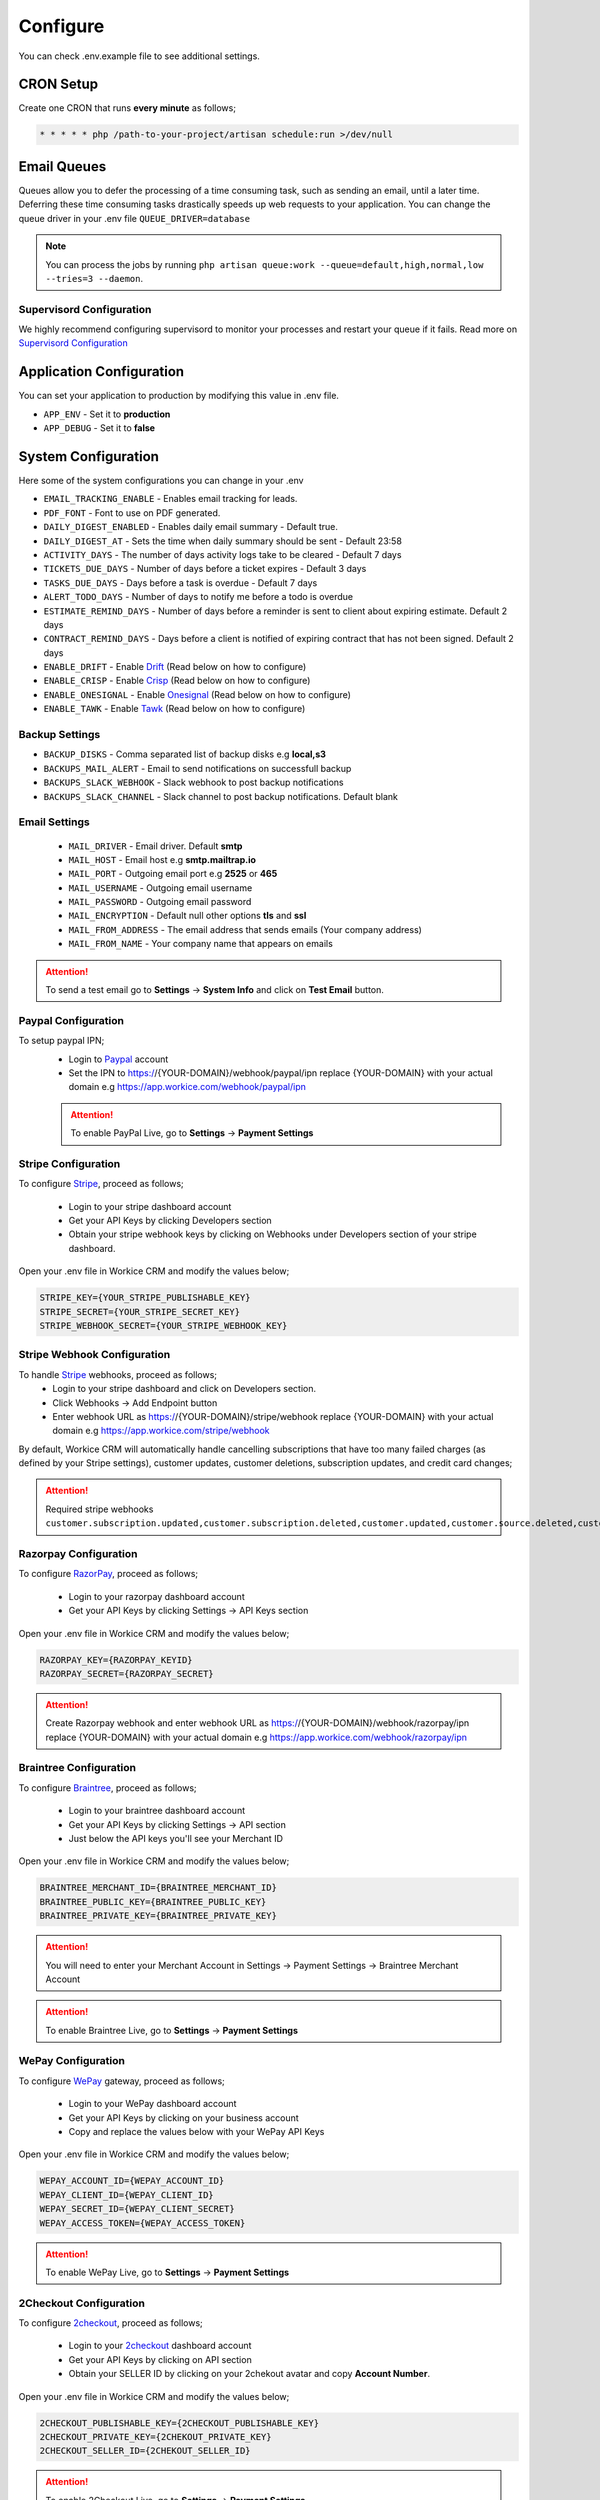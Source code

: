 Configure
=========

You can check .env.example file to see additional settings.

CRON Setup
"""""""""""

Create one CRON that runs **every minute** as follows;

.. code-block:: shell

   * * * * * php /path-to-your-project/artisan schedule:run >/dev/null

Email Queues
""""""""""""
Queues allow you to defer the processing of a time consuming task, such as sending an email, until a later time. Deferring these time consuming tasks drastically speeds up web requests to your application.
You can change the queue driver in your .env file ``QUEUE_DRIVER=database``

.. Note:: You can process the jobs by running ``php artisan queue:work --queue=default,high,normal,low --tries=3 --daemon``.

Supervisord Configuration
-----------------------------
We highly recommend configuring supervisord to monitor your processes and restart your queue if it fails.  
Read more on `Supervisord Configuration <https://laravel.com/docs/5.7/queues#supervisor-configuration>`__


Application Configuration
"""""""""""""""""""""""""
You can set your application to production by modifying this value in .env file.

- ``APP_ENV`` - Set it to **production**
- ``APP_DEBUG`` - Set it to **false**

System Configuration
""""""""""""""""""""

Here some of the system configurations you can change in your .env  

- ``EMAIL_TRACKING_ENABLE`` - Enables email tracking for leads.  
- ``PDF_FONT`` - Font to use on PDF generated.  
- ``DAILY_DIGEST_ENABLED`` - Enables daily email summary - Default true.  
- ``DAILY_DIGEST_AT`` - Sets the time when daily summary should be sent - Default 23:58  
- ``ACTIVITY_DAYS`` - The number of days activity logs take to be cleared - Default 7 days  
- ``TICKETS_DUE_DAYS`` - Number of days before a ticket expires - Default 3 days  
- ``TASKS_DUE_DAYS`` - Days before a task is overdue - Default 7 days  
- ``ALERT_TODO_DAYS`` - Number of days to notify me before a todo is overdue  
- ``ESTIMATE_REMIND_DAYS`` - Number of days before a reminder is sent to client about expiring estimate. Default 2 days  
- ``CONTRACT_REMIND_DAYS`` - Days before a client is notified of expiring contract that has not been signed. Default 2 days  
- ``ENABLE_DRIFT`` - Enable `Drift <https://drift.com>`_  (Read below on how to configure)
- ``ENABLE_CRISP`` - Enable `Crisp <https://crisp.chat>`_  (Read below on how to configure)
- ``ENABLE_ONESIGNAL`` - Enable `Onesignal <https://onesignal.com>`_ (Read below on how to configure)
- ``ENABLE_TAWK`` - Enable `Tawk <https://tawk.to>`_   (Read below on how to configure)

Backup Settings
---------------

- ``BACKUP_DISKS`` - Comma separated list of backup disks e.g **local,s3**
- ``BACKUPS_MAIL_ALERT`` - Email to send notifications on successfull backup
- ``BACKUPS_SLACK_WEBHOOK`` - Slack webhook to post backup notifications
- ``BACKUPS_SLACK_CHANNEL`` - Slack channel to post backup notifications. Default blank
 
Email Settings
---------------
 - ``MAIL_DRIVER`` - Email driver. Default **smtp**
 - ``MAIL_HOST`` - Email host e.g **smtp.mailtrap.io**
 - ``MAIL_PORT`` - Outgoing email port e.g **2525** or **465**
 - ``MAIL_USERNAME`` - Outgoing email username
 - ``MAIL_PASSWORD`` - Outgoing email password
 - ``MAIL_ENCRYPTION`` - Default null other options **tls** and **ssl**

 - ``MAIL_FROM_ADDRESS`` - The email address that sends emails (Your company address)
 - ``MAIL_FROM_NAME`` - Your company name that appears on emails

.. ATTENTION:: To send a test email go to **Settings** -> **System Info** and click on **Test Email** button.

Paypal Configuration
---------------------
To setup paypal IPN;
 - Login to `Paypal <https://paypal.com>`__ account
 - Set the IPN to https://{YOUR-DOMAIN}/webhook/paypal/ipn replace {YOUR-DOMAIN} with your actual domain e.g https://app.workice.com/webhook/paypal/ipn

 .. ATTENTION:: To enable PayPal Live, go to **Settings** -> **Payment Settings**

Stripe Configuration
---------------------
To configure `Stripe <https://dashboard.stripe.com>`__, proceed as follows;

 - Login to your stripe dashboard account
 - Get your API Keys by clicking Developers section
 - Obtain your stripe webhook keys by clicking on Webhooks under Developers section of your stripe dashboard.

Open your .env file in Workice CRM and modify the values below;

.. code-block:: shell

	STRIPE_KEY={YOUR_STRIPE_PUBLISHABLE_KEY}
	STRIPE_SECRET={YOUR_STRIPE_SECRET_KEY}
	STRIPE_WEBHOOK_SECRET={YOUR_STRIPE_WEBHOOK_KEY}

Stripe Webhook Configuration
-----------------------------
To handle `Stripe <https://dashboard.stripe.com>`__ webhooks, proceed as follows;
 - Login to your stripe dashboard and click on Developers section.
 - Click Webhooks -> Add Endpoint button
 - Enter webhook URL as https://{YOUR-DOMAIN}/stripe/webhook replace {YOUR-DOMAIN} with your actual domain e.g https://app.workice.com/stripe/webhook

By default, Workice CRM will automatically handle cancelling subscriptions that have too many failed charges (as defined by your Stripe settings), customer updates, customer deletions, subscription updates, and credit card changes; 

.. ATTENTION:: Required stripe webhooks ``customer.subscription.updated,customer.subscription.deleted,customer.updated,customer.source.deleted,customer.deleted``


Razorpay Configuration
------------------------
To configure `RazorPay <https://dashboard.razorpay.com>`__, proceed as follows;

 - Login to your razorpay dashboard account
 - Get your API Keys by clicking Settings -> API Keys section

Open your .env file in Workice CRM and modify the values below;

.. code-block:: shell

	RAZORPAY_KEY={RAZORPAY_KEYID}
	RAZORPAY_SECRET={RAZORPAY_SECRET}

.. ATTENTION:: Create Razorpay webhook and enter webhook URL as https://{YOUR-DOMAIN}/webhook/razorpay/ipn replace {YOUR-DOMAIN} with your actual domain e.g https://app.workice.com/webhook/razorpay/ipn

Braintree Configuration
------------------------
To configure `Braintree <https://www.braintreegateway.com>`__, proceed as follows;

 - Login to your braintree dashboard account
 - Get your API Keys by clicking Settings -> API section
 - Just below the API keys you'll see your Merchant ID

Open your .env file in Workice CRM and modify the values below;

.. code-block:: shell

	BRAINTREE_MERCHANT_ID={BRAINTREE_MERCHANT_ID}
	BRAINTREE_PUBLIC_KEY={BRAINTREE_PUBLIC_KEY}
	BRAINTREE_PRIVATE_KEY={BRAINTREE_PRIVATE_KEY}

.. ATTENTION:: You will need to enter your Merchant Account in Settings -> Payment Settings -> Braintree Merchant Account

.. ATTENTION:: To enable Braintree Live, go to **Settings** -> **Payment Settings**

WePay Configuration
---------------------
To configure `WePay <https://www.wepay.com>`__ gateway, proceed as follows;

 - Login to your WePay dashboard account
 - Get your API Keys by clicking on your business account
 - Copy and replace the values below with your WePay API Keys

Open your .env file in Workice CRM and modify the values below;

.. code-block:: shell

	WEPAY_ACCOUNT_ID={WEPAY_ACCOUNT_ID}
	WEPAY_CLIENT_ID={WEPAY_CLIENT_ID}
	WEPAY_SECRET_ID={WEPAY_CLIENT_SECRET}
	WEPAY_ACCESS_TOKEN={WEPAY_ACCESS_TOKEN}

.. ATTENTION:: To enable WePay Live, go to **Settings** -> **Payment Settings**

2Checkout Configuration
-------------------------
To configure `2checkout <https://2checkout.com>`__, proceed as follows;

 - Login to your `2checkout <https://2checkout.com>`__ dashboard account
 - Get your API Keys by clicking on API section
 - Obtain your SELLER ID by clicking on your 2chekout avatar and copy **Account Number**.

Open your .env file in Workice CRM and modify the values below;

.. code-block:: shell

	2CHECKOUT_PUBLISHABLE_KEY={2CHECKOUT_PUBLISHABLE_KEY}
	2CHECKOUT_PRIVATE_KEY={2CHEKOUT_PRIVATE_KEY}
	2CHECKOUT_SELLER_ID={2CHEKOUT_SELLER_ID}

.. ATTENTION:: To enable 2Checkout Live, go to **Settings** -> **Payment Settings**

Mollie Configuration
-------------------------
To configure mollie, proceed as follows;

 - Login to your `Mollie <https://www.mollie.com/dashboard>`__ dashboard account
 - Get your API Keys by clicking on Developers section

Open your .env file in Workice CRM and modify the values below;

.. code-block:: shell

	MOLLIE_KEY={MOLLIE_API_KEY}


Google Calendar Setup
"""""""""""""""""""""""
To display events from your Google Calendar, Go to **Settings** -> **System Settings** and enter your Google Calendar API key and your Google Calendar ID. Once the settings are configured, your events will display on Workice calendar.

Crisp, Drift, Onesignal and Tawk.to
""""""""""""""""""""""""""""""""""""""""""""""""
After you have signed up to the services above, proceed as follows;  

Onesignal
------------
After you have enabled onesignal in your .env, copy the **script code** they have given you and paste it in **/resources/views/partial/onesignal.blade.php** (Replace the sample code in that file).

Drift
------------
After you have enabled drift in your .env, copy the **script code** they have given you and paste it in **/resources/views/partial/drift.blade.php** (Replace the sample code in that file).

Crisp
------------
After you have enabled crisp in your .env, copy the **script code** they have given you and paste it in **/resources/views/partial/crisp.blade.php** (Replace the sample code in that file).

Tawk
------------
After you have enabled tawk.to in your .env, copy the **script code** they have given you and paste it in **/resources/views/partial/tawk.blade.php** (Replace the sample code in that file).

Google ReCaptcha
"""""""""""""""""""
To enable recaptcha, first get your recaptcha key and secret from `Google <https://www.google.com/recaptcha>`__.
Open **.env** file on the ROOT folder and enter your values as shown.

.. code-block:: shell

	NOCAPTCHA_SECRET=YOUR-RECAPTCHA-SECRET
	NOCAPTCHA_SITEKEY=YOUR-RECAPTCHA-SITE-KEY

Go to **Settings** > **System Settings** then enable **Use Recaptcha**.


Using a (Reverse) Proxy
""""""""""""""""""""""""

If you need to set a list of trusted (reverse) proxies you can modify **app/Http/Middleware/TrustProxies.php** file.  
Your trusted proxies should be listed as an array on the **$proxies** property of this middleware. In addition to configuring the trusted proxies, you may configure the proxy **$headers** that should be trusted:

.. code-block:: shell

   protected $proxies = [
        '192.168.1.1',
        '192.168.1.2',
        '10.0.0.0/8',
        '192.168.0.0/16'
    ];
